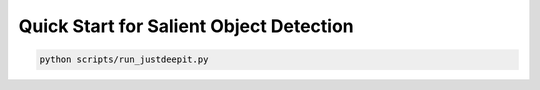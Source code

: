 ========================================
Quick Start for Salient Object Detection
========================================


.. code-block:: sh
    
    python scripts/run_justdeepit.py




